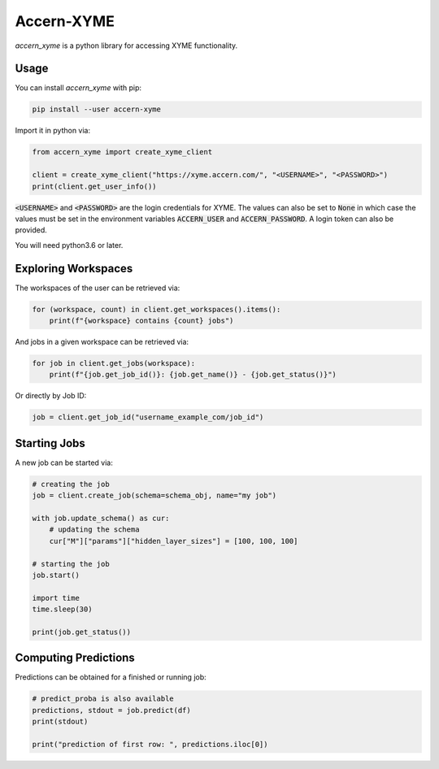 Accern-XYME
===========

*accern\_xyme* is a python library for accessing XYME functionality.

|CircleCI|

.. |CircleCI| image:: https://circleci.com/gh/Accern/accern-xyme.svg?style=svg
   :target: https://circleci.com/gh/Accern/accern-xyme

Usage
-----

You can install *accern\_xyme* with pip:

.. code:: sh

    pip install --user accern-xyme

Import it in python via:

.. code:: python

    from accern_xyme import create_xyme_client

    client = create_xyme_client("https://xyme.accern.com/", "<USERNAME>", "<PASSWORD>")
    print(client.get_user_info())

:code:`<USERNAME>` and :code:`<PASSWORD>` are the login credentials for XYME.
The values can also be set to :code:`None` in which case the values must
be set in the environment variables :code:`ACCERN_USER`
and :code:`ACCERN_PASSWORD`. A login token can also be provided.

You will need python3.6 or later.

Exploring Workspaces
--------------------

The workspaces of the user can be retrieved via:

.. code:: python

    for (workspace, count) in client.get_workspaces().items():
        print(f"{workspace} contains {count} jobs")

And jobs in a given workspace can be retrieved via:

.. code:: python

    for job in client.get_jobs(workspace):
        print(f"{job.get_job_id()}: {job.get_name()} - {job.get_status()}")

Or directly by Job ID:

.. code:: python

    job = client.get_job_id("username_example_com/job_id")

Starting Jobs
-------------

A new job can be started via:

.. code:: python

    # creating the job
    job = client.create_job(schema=schema_obj, name="my job")

    with job.update_schema() as cur:
        # updating the schema
        cur["M"]["params"]["hidden_layer_sizes"] = [100, 100, 100]

    # starting the job
    job.start()

    import time
    time.sleep(30)

    print(job.get_status())

Computing Predictions
---------------------

Predictions can be obtained for a finished or running job:

.. code:: python

    # predict_proba is also available
    predictions, stdout = job.predict(df)
    print(stdout)

    print("prediction of first row: ", predictions.iloc[0])
